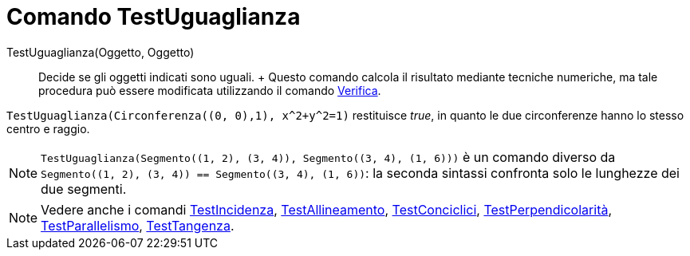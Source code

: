 = Comando TestUguaglianza

TestUguaglianza(Oggetto, Oggetto)::
  Decide se gli oggetti indicati sono uguali.
  +
  Questo comando calcola il risultato mediante tecniche numeriche, ma tale procedura può essere modificata utilizzando
  il comando xref:/commands/Verifica.adoc[Verifica].

[EXAMPLE]
====

`++TestUguaglianza(Circonferenza((0, 0),1), x^2+y^2=1)++` restituisce _true_, in quanto le due circonferenze hanno lo
stesso centro e raggio.

====

[NOTE]
====

`++TestUguaglianza(Segmento((1, 2), (3, 4)), Segmento((3, 4), (1, 6)))++` è un comando diverso da
`++Segmento((1, 2), (3, 4)) == Segmento((3, 4), (1, 6))++`: la seconda sintassi confronta solo le lunghezze dei due
segmenti.

====

[NOTE]
====

Vedere anche i comandi xref:/commands/TestIncidenza.adoc[TestIncidenza],
xref:/commands/TestAllineamento.adoc[TestAllineamento], xref:/commands/TestConciclici.adoc[TestConciclici],
xref:/commands/TestPerpendicolarit%C3%A0.adoc[TestPerpendicolarità],
xref:/commands/TestParallelismo.adoc[TestParallelismo], xref:/commands/TestTangenza.adoc[TestTangenza].

====
